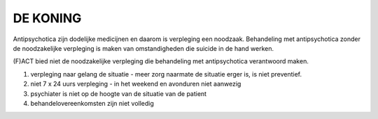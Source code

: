 #########
DE KONING
#########

Antipsychotica zijn dodelijke medicijnen en daarom is verpleging een
noodzaak. Behandeling met antipsychotica zonder de noodzakelijke verpleging
is maken van omstandigheden die suicide in de hand werken.

(F)ACT bied niet de noodzakelijke verpleging die behandeling met
antipsychotica verantwoord maken.

1) verpleging naar gelang de situatie - meer zorg naarmate de situatie erger is, is niet preventief.
2) niet 7 x 24 uurs verpleging - in het weekend en avonduren niet aanwezig
3) psychiater is niet op de hoogte van de situatie van de patient
4) behandelovereenkomsten zijn niet volledig

